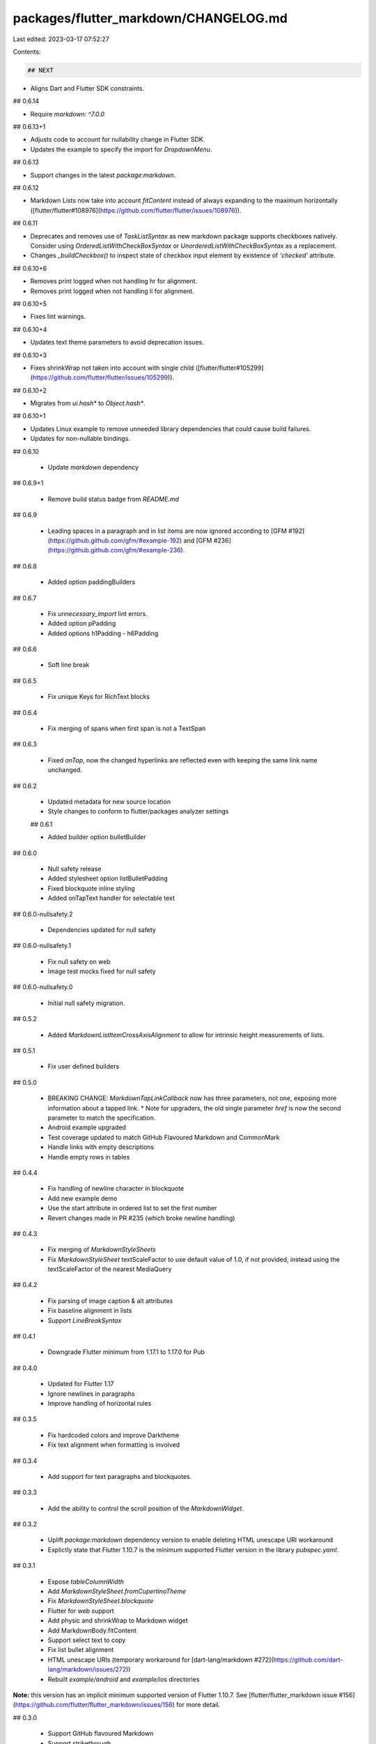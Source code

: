 packages/flutter_markdown/CHANGELOG.md
======================================

Last edited: 2023-03-17 07:52:27

Contents:

.. code-block:: md

    ## NEXT

* Aligns Dart and Flutter SDK constraints.

## 0.6.14

* Require `markdown: ^7.0.0`

## 0.6.13+1

* Adjusts code to account for nullability change in Flutter SDK.
* Updates the example to specify the import for `DropdownMenu`.

## 0.6.13

* Support changes in the latest `package:markdown`.

## 0.6.12

* Markdown Lists now take into account `fitContent` instead of always expanding to the maximum horizontally ([flutter/flutter#108976](https://github.com/flutter/flutter/issues/108976)).

## 0.6.11

* Deprecates and removes use of `TaskListSyntax` as new markdown package supports checkboxes natively.
  Consider using `OrderedListWithCheckBoxSyntax` or `UnorderedListWithCheckBoxSyntax` as a replacement.
* Changes `_buildCheckbox()` to inspect state of checkbox input element by existence of `'checked'` attribute.

## 0.6.10+6

* Removes print logged when not handling hr for alignment.
* Removes print logged when not handling li for alignment.

## 0.6.10+5

* Fixes lint warnings.

## 0.6.10+4

* Updates text theme parameters to avoid deprecation issues.

## 0.6.10+3

* Fixes shrinkWrap not taken into account with single child ([flutter/flutter#105299](https://github.com/flutter/flutter/issues/105299)).

## 0.6.10+2

* Migrates from `ui.hash*` to `Object.hash*`.

## 0.6.10+1

* Updates Linux example to remove unneeded library dependencies that
  could cause build failures.
* Updates for non-nullable bindings.

## 0.6.10

 * Update `markdown` dependency

## 0.6.9+1

 * Remove build status badge from `README.md`

## 0.6.9

  * Leading spaces in a paragraph and in list items are now ignored according to [GFM #192](https://github.github.com/gfm/#example-192) and [GFM #236](https://github.github.com/gfm/#example-236).

## 0.6.8

  * Added option paddingBuilders

## 0.6.7

 * Fix `unnecessary_import` lint errors.
 * Added option pPadding
 * Added options h1Padding - h6Padding

## 0.6.6

 * Soft line break

## 0.6.5

 * Fix unique Keys for RichText blocks

## 0.6.4

 * Fix merging of spans when first span is not a TextSpan

## 0.6.3

 * Fixed `onTap`, now the changed hyperlinks are reflected even with keeping the same link name unchanged.

## 0.6.2

 * Updated metadata for new source location
 * Style changes to conform to flutter/packages analyzer settings

 ## 0.6.1

 * Added builder option bulletBuilder

## 0.6.0

 * Null safety release
 * Added stylesheet option listBulletPadding
 * Fixed blockquote inline styling
 * Added onTapText handler for selectable text

## 0.6.0-nullsafety.2

 * Dependencies updated for null safety

## 0.6.0-nullsafety.1

 * Fix null safety on web
 * Image test mocks fixed for null safety

## 0.6.0-nullsafety.0

 * Initial null safety migration.

## 0.5.2

 * Added `MarkdownListItemCrossAxisAlignment` to allow for intrinsic height
   measurements of lists.

## 0.5.1

 * Fix user defined builders

## 0.5.0

 * BREAKING CHANGE: `MarkdownTapLinkCallback` now has three parameters, not one, exposing more
   information about a tapped link.
   * Note for upgraders, the old single parameter `href` is now the second parameter to match the specification.
 * Android example upgraded
 * Test coverage updated to match GitHub Flavoured Markdown and CommonMark
 * Handle links with empty descriptions
 * Handle empty rows in tables

## 0.4.4

 * Fix handling of newline character in blockquote
 * Add new example demo
 * Use the start attribute in ordered list to set the first number
 * Revert changes made in PR #235 (which broke newline handling)

## 0.4.3

 * Fix merging of `MarkdownStyleSheets`
 * Fix `MarkdownStyleSheet` textScaleFactor to use default value of 1.0, if not provided, instead using the textScaleFactor of the nearest MediaQuery

## 0.4.2

 * Fix parsing of image caption & alt attributes
 * Fix baseline alignment in lists
 * Support `LineBreakSyntax`

## 0.4.1

 * Downgrade Flutter minimum from 1.17.1 to 1.17.0 for Pub

## 0.4.0

 * Updated for Flutter 1.17
 * Ignore newlines in paragraphs
 * Improve handling of horizontal rules

## 0.3.5

 * Fix hardcoded colors and improve Darktheme
 * Fix text alignment when formatting is involved

## 0.3.4

 * Add support for text paragraphs and blockquotes.

## 0.3.3

 * Add the ability to control the scroll position of the `MarkdownWidget`.

## 0.3.2

 * Uplift `package:markdown` dependency version to enable deleting HTML unescape URI workaround
 * Explictly state that Flutter 1.10.7 is the minimum supported Flutter version in the library `pubspec.yaml`.

## 0.3.1

 * Expose `tableColumnWidth`
 * Add `MarkdownStyleSheet.fromCupertinoTheme`
 * Fix `MarkdownStyleSheet.blockquote`
 * Flutter for web support
 * Add physic and shrinkWrap to Markdown widget
 * Add MarkdownBody.fitContent
 * Support select text to copy
 * Fix list bullet alignment
 * HTML unescape URIs (temporary workaround for [dart-lang/markdown #272](https://github.com/dart-lang/markdown/issues/272))
 * Rebuilt `example/android` and `example/ios` directories

**Note:** this version has an implicit minimum supported version of Flutter 1.10.7.
See [flutter/flutter_markdown issue #156](https://github.com/flutter/flutter_markdown/issues/156) for more detail.

## 0.3.0

 * Support GitHub flavoured Markdown
 * Support strikethrough
 * Convert TextSpan to use new InlineSpan API

## 0.2.0

 * Updated environment sdk constraints to make the package
   Dart 2 compatible.  As a result, usage of this version and higher
   requires a Dart 2 SDK.

## 0.1.6

 * Updated `markdown` dependency.

## 0.1.5

 * Add `mockito` as a dev dependency. Eliminate use of `package:http`, which
   is no longer part of Flutter.

## 0.1.4

 * Add `li` style to bullets

## 0.1.3

 * Add `path` and `http` as declared dependencies in `pubspec.yaml`

## 0.1.2

 * Add support for horizontal rules.
 * Fix the `onTap` callback on images nested in hyperlinks

## 0.1.1

 * Add support for local file paths in image links. Make sure to set the
   `imageDirectory` property to specify the base directory containing the image
   files.

## 0.1.0

 * Roll the dependency on `markdown` to 1.0.0
 * Add a test and example for image links
 * Fix the `onTap` callback on hyperlinks

## 0.0.9

 * First published version


